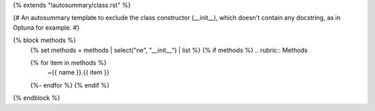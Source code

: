 {% extends "!autosummary/class.rst" %}

{#
An autosummary template to exclude the class constructor (__init__), 
which doesn't contain any docstring, as in Optuna for example.
#}

{% block methods %}
   {% set methods = methods | select("ne", "__init__") | list %}
   {% if methods %}
   .. rubric:: Methods

   .. autosummary::
   {% for item in methods %}
      ~{{ name }}.{{ item }}
   {%- endfor %}
   {% endif %}

{% endblock %}
